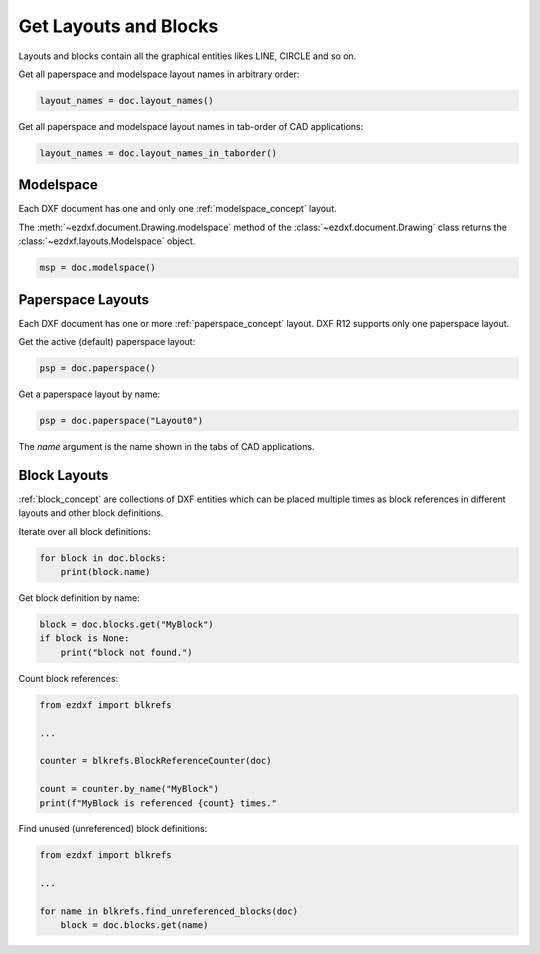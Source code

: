 .. _get_layouts:

Get Layouts and Blocks
======================

Layouts and blocks contain all the graphical entities likes LINE, CIRCLE and so on.

Get all paperspace and modelspace layout names in arbitrary order:

.. code-block::

    layout_names = doc.layout_names()

Get all paperspace and modelspace layout names in tab-order of CAD applications:

.. code-block::

    layout_names = doc.layout_names_in_taborder()

Modelspace
----------

Each DXF document has one and only one :ref:`modelspace_concept` layout.

The :meth:`~ezdxf.document.Drawing.modelspace` method of the :class:`~ezdxf.document.Drawing`
class returns the :class:`~ezdxf.layouts.Modelspace` object.

.. code-block::

    msp = doc.modelspace()

Paperspace Layouts
------------------

Each DXF document has one or more :ref:`paperspace_concept` layout. DXF R12 supports
only one paperspace layout.

Get the active (default) paperspace layout:

.. code-block::

    psp = doc.paperspace()

Get a paperspace layout by name:

.. code-block::

    psp = doc.paperspace("Layout0")

The `name` argument is the name shown in the tabs of CAD applications.

Block Layouts
-------------

:ref:`block_concept` are collections of DXF entities which can be placed multiple times
as block references in different layouts and other block definitions.


Iterate over all block definitions:

.. code-block::

    for block in doc.blocks:
        print(block.name)

Get block definition by name:

.. code-block::

    block = doc.blocks.get("MyBlock")
    if block is None:
        print("block not found.")

Count block references:

.. code-block::

    from ezdxf import blkrefs

    ...

    counter = blkrefs.BlockReferenceCounter(doc)

    count = counter.by_name("MyBlock")
    print(f"MyBlock is referenced {count} times."

Find unused (unreferenced) block definitions:

.. versionadded:: 1.3.5

.. code-block::

    from ezdxf import blkrefs

    ...

    for name in blkrefs.find_unreferenced_blocks(doc)
        block = doc.blocks.get(name)

.. seealso::

    **Tasks:**

    - :ref:`add_layouts`
    - :ref:`delete_layouts`
    - :ref:`add_blockrefs`
    - :ref:`delete_dxf_entities`

    **Tutorials:**

    - :ref:`tut_blocks`

    **Basics:**

    - :ref:`layout`
    - :ref:`modelspace_concept`
    - :ref:`paperspace_concept`
    - :ref:`block_concept`

    **Classes:**

    - :class:`ezdxf.layouts.Modelspace`
    - :class:`ezdxf.layouts.Paperspace`
    - :class:`ezdxf.layouts.BlockLayout`
    - :class:`ezdxf.sections.blocks.BlocksSection`
    - :class:`ezdxf.document.Drawing`

    **Modules:**

    - :mod:`ezdxf.blkrefs`

